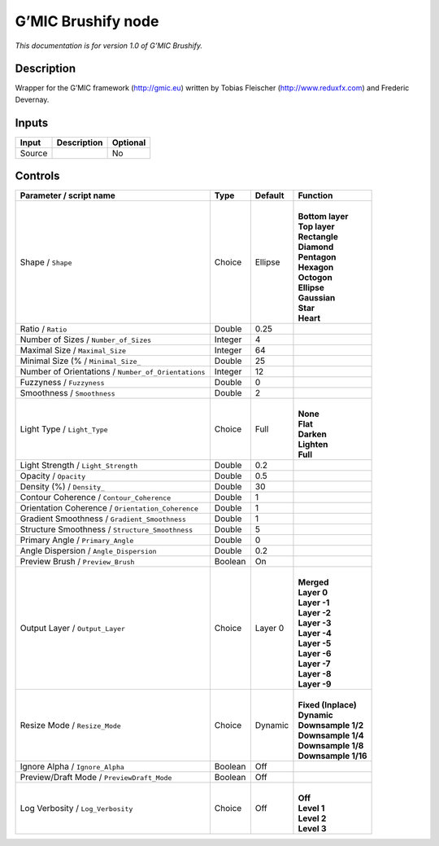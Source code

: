 .. _eu.gmic.Brushify:

G’MIC Brushify node
===================

*This documentation is for version 1.0 of G’MIC Brushify.*

Description
-----------

Wrapper for the G’MIC framework (http://gmic.eu) written by Tobias Fleischer (http://www.reduxfx.com) and Frederic Devernay.

Inputs
------

+--------+-------------+----------+
| Input  | Description | Optional |
+========+=============+==========+
| Source |             | No       |
+--------+-------------+----------+

Controls
--------

.. tabularcolumns:: |>{\raggedright}p{0.2\columnwidth}|>{\raggedright}p{0.06\columnwidth}|>{\raggedright}p{0.07\columnwidth}|p{0.63\columnwidth}|

.. cssclass:: longtable

+-----------------------------------------------------+---------+---------+-----------------------+
| Parameter / script name                             | Type    | Default | Function              |
+=====================================================+=========+=========+=======================+
| Shape / ``Shape``                                   | Choice  | Ellipse | |                     |
|                                                     |         |         | | **Bottom layer**    |
|                                                     |         |         | | **Top layer**       |
|                                                     |         |         | | **Rectangle**       |
|                                                     |         |         | | **Diamond**         |
|                                                     |         |         | | **Pentagon**        |
|                                                     |         |         | | **Hexagon**         |
|                                                     |         |         | | **Octogon**         |
|                                                     |         |         | | **Ellipse**         |
|                                                     |         |         | | **Gaussian**        |
|                                                     |         |         | | **Star**            |
|                                                     |         |         | | **Heart**           |
+-----------------------------------------------------+---------+---------+-----------------------+
| Ratio / ``Ratio``                                   | Double  | 0.25    |                       |
+-----------------------------------------------------+---------+---------+-----------------------+
| Number of Sizes / ``Number_of_Sizes``               | Integer | 4       |                       |
+-----------------------------------------------------+---------+---------+-----------------------+
| Maximal Size / ``Maximal_Size``                     | Integer | 64      |                       |
+-----------------------------------------------------+---------+---------+-----------------------+
| Minimal Size (% / ``Minimal_Size_``                 | Double  | 25      |                       |
+-----------------------------------------------------+---------+---------+-----------------------+
| Number of Orientations / ``Number_of_Orientations`` | Integer | 12      |                       |
+-----------------------------------------------------+---------+---------+-----------------------+
| Fuzzyness / ``Fuzzyness``                           | Double  | 0       |                       |
+-----------------------------------------------------+---------+---------+-----------------------+
| Smoothness / ``Smoothness``                         | Double  | 2       |                       |
+-----------------------------------------------------+---------+---------+-----------------------+
| Light Type / ``Light_Type``                         | Choice  | Full    | |                     |
|                                                     |         |         | | **None**            |
|                                                     |         |         | | **Flat**            |
|                                                     |         |         | | **Darken**          |
|                                                     |         |         | | **Lighten**         |
|                                                     |         |         | | **Full**            |
+-----------------------------------------------------+---------+---------+-----------------------+
| Light Strength / ``Light_Strength``                 | Double  | 0.2     |                       |
+-----------------------------------------------------+---------+---------+-----------------------+
| Opacity / ``Opacity``                               | Double  | 0.5     |                       |
+-----------------------------------------------------+---------+---------+-----------------------+
| Density (%) / ``Density_``                          | Double  | 30      |                       |
+-----------------------------------------------------+---------+---------+-----------------------+
| Contour Coherence / ``Contour_Coherence``           | Double  | 1       |                       |
+-----------------------------------------------------+---------+---------+-----------------------+
| Orientation Coherence / ``Orientation_Coherence``   | Double  | 1       |                       |
+-----------------------------------------------------+---------+---------+-----------------------+
| Gradient Smoothness / ``Gradient_Smoothness``       | Double  | 1       |                       |
+-----------------------------------------------------+---------+---------+-----------------------+
| Structure Smoothness / ``Structure_Smoothness``     | Double  | 5       |                       |
+-----------------------------------------------------+---------+---------+-----------------------+
| Primary Angle / ``Primary_Angle``                   | Double  | 0       |                       |
+-----------------------------------------------------+---------+---------+-----------------------+
| Angle Dispersion / ``Angle_Dispersion``             | Double  | 0.2     |                       |
+-----------------------------------------------------+---------+---------+-----------------------+
| Preview Brush / ``Preview_Brush``                   | Boolean | On      |                       |
+-----------------------------------------------------+---------+---------+-----------------------+
| Output Layer / ``Output_Layer``                     | Choice  | Layer 0 | |                     |
|                                                     |         |         | | **Merged**          |
|                                                     |         |         | | **Layer 0**         |
|                                                     |         |         | | **Layer -1**        |
|                                                     |         |         | | **Layer -2**        |
|                                                     |         |         | | **Layer -3**        |
|                                                     |         |         | | **Layer -4**        |
|                                                     |         |         | | **Layer -5**        |
|                                                     |         |         | | **Layer -6**        |
|                                                     |         |         | | **Layer -7**        |
|                                                     |         |         | | **Layer -8**        |
|                                                     |         |         | | **Layer -9**        |
+-----------------------------------------------------+---------+---------+-----------------------+
| Resize Mode / ``Resize_Mode``                       | Choice  | Dynamic | |                     |
|                                                     |         |         | | **Fixed (Inplace)** |
|                                                     |         |         | | **Dynamic**         |
|                                                     |         |         | | **Downsample 1/2**  |
|                                                     |         |         | | **Downsample 1/4**  |
|                                                     |         |         | | **Downsample 1/8**  |
|                                                     |         |         | | **Downsample 1/16** |
+-----------------------------------------------------+---------+---------+-----------------------+
| Ignore Alpha / ``Ignore_Alpha``                     | Boolean | Off     |                       |
+-----------------------------------------------------+---------+---------+-----------------------+
| Preview/Draft Mode / ``PreviewDraft_Mode``          | Boolean | Off     |                       |
+-----------------------------------------------------+---------+---------+-----------------------+
| Log Verbosity / ``Log_Verbosity``                   | Choice  | Off     | |                     |
|                                                     |         |         | | **Off**             |
|                                                     |         |         | | **Level 1**         |
|                                                     |         |         | | **Level 2**         |
|                                                     |         |         | | **Level 3**         |
+-----------------------------------------------------+---------+---------+-----------------------+
